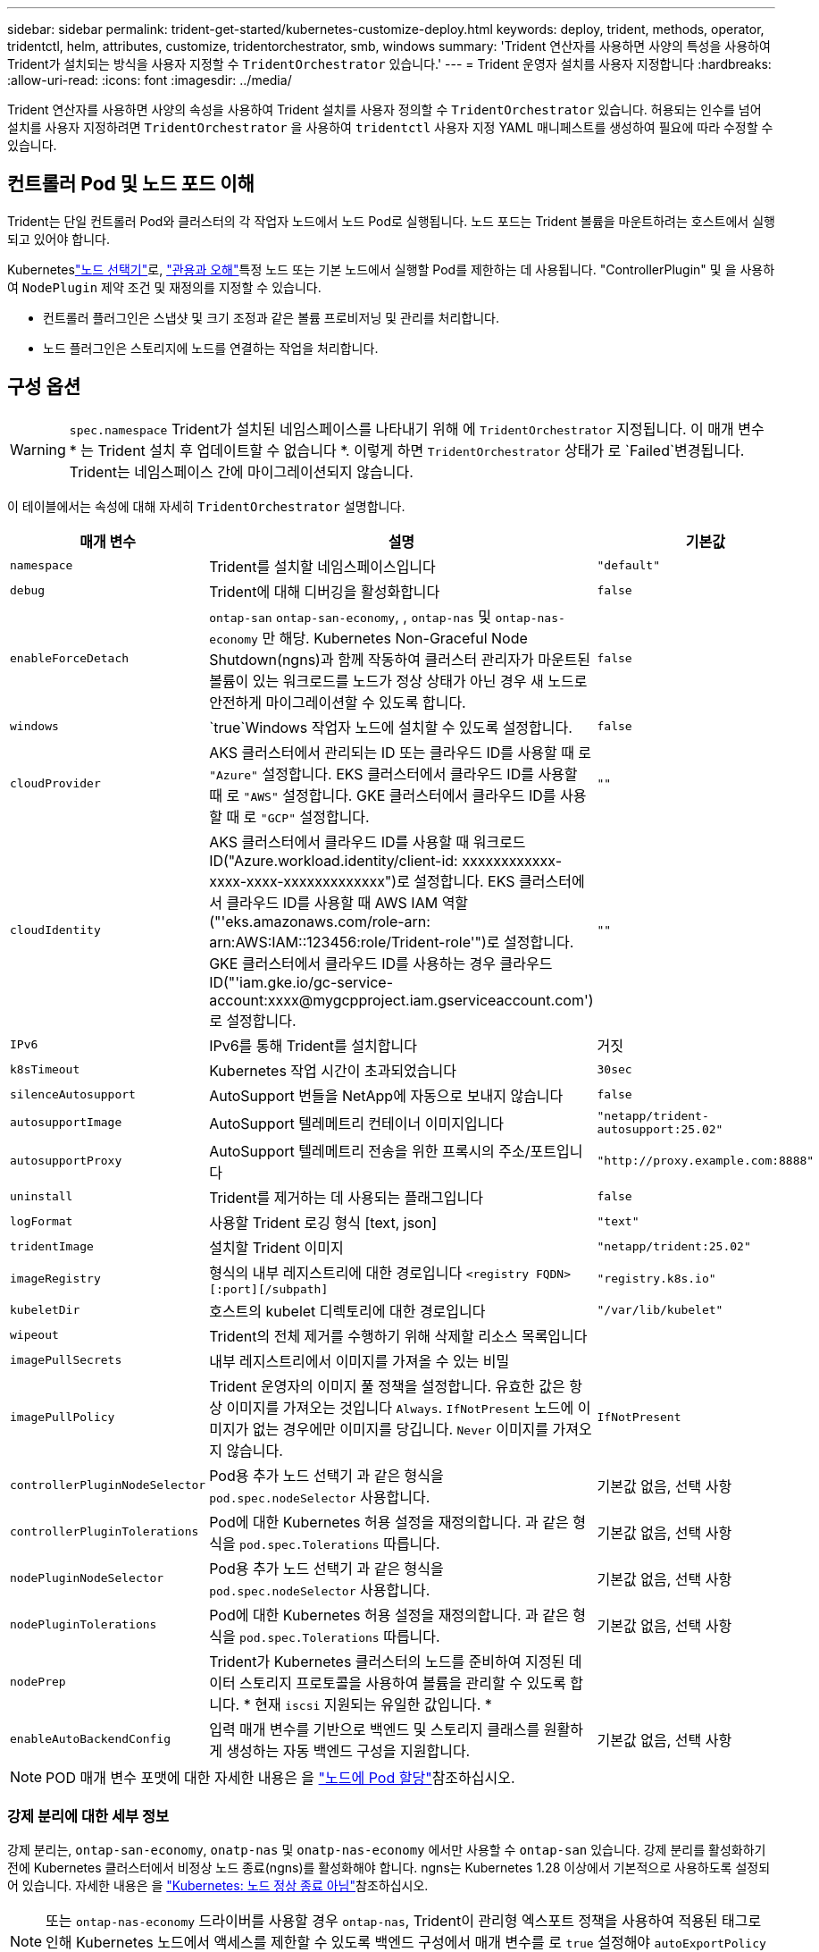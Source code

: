 ---
sidebar: sidebar 
permalink: trident-get-started/kubernetes-customize-deploy.html 
keywords: deploy, trident, methods, operator, tridentctl, helm, attributes, customize, tridentorchestrator, smb, windows 
summary: 'Trident 연산자를 사용하면 사양의 특성을 사용하여 Trident가 설치되는 방식을 사용자 지정할 수 `TridentOrchestrator` 있습니다.' 
---
= Trident 운영자 설치를 사용자 지정합니다
:hardbreaks:
:allow-uri-read: 
:icons: font
:imagesdir: ../media/


[role="lead"]
Trident 연산자를 사용하면 사양의 속성을 사용하여 Trident 설치를 사용자 정의할 수 `TridentOrchestrator` 있습니다. 허용되는 인수를 넘어 설치를 사용자 지정하려면 `TridentOrchestrator` 을 사용하여 `tridentctl` 사용자 지정 YAML 매니페스트를 생성하여 필요에 따라 수정할 수 있습니다.



== 컨트롤러 Pod 및 노드 포드 이해

Trident는 단일 컨트롤러 Pod와 클러스터의 각 작업자 노드에서 노드 Pod로 실행됩니다. 노드 포드는 Trident 볼륨을 마운트하려는 호스트에서 실행되고 있어야 합니다.

Kuberneteslink:https://kubernetes.io/docs/concepts/scheduling-eviction/assign-pod-node/["노드 선택기"^]로, link:https://kubernetes.io/docs/concepts/scheduling-eviction/taint-and-toleration/["관용과 오해"^]특정 노드 또는 기본 노드에서 실행할 Pod를 제한하는 데 사용됩니다. "ControllerPlugin" 및 을 사용하여 `NodePlugin` 제약 조건 및 재정의를 지정할 수 있습니다.

* 컨트롤러 플러그인은 스냅샷 및 크기 조정과 같은 볼륨 프로비저닝 및 관리를 처리합니다.
* 노드 플러그인은 스토리지에 노드를 연결하는 작업을 처리합니다.




== 구성 옵션


WARNING: `spec.namespace` Trident가 설치된 네임스페이스를 나타내기 위해 에 `TridentOrchestrator` 지정됩니다. 이 매개 변수 * 는 Trident 설치 후 업데이트할 수 없습니다 *. 이렇게 하면 `TridentOrchestrator` 상태가 로 `Failed`변경됩니다. Trident는 네임스페이스 간에 마이그레이션되지 않습니다.

이 테이블에서는 속성에 대해 자세히 `TridentOrchestrator` 설명합니다.

[cols="1,2,1"]
|===
| 매개 변수 | 설명 | 기본값 


| `namespace` | Trident를 설치할 네임스페이스입니다 | `"default"` 


| `debug` | Trident에 대해 디버깅을 활성화합니다 | `false` 


| `enableForceDetach` | `ontap-san` `ontap-san-economy`, , `ontap-nas` 및 `ontap-nas-economy` 만 해당. Kubernetes Non-Graceful Node Shutdown(ngns)과 함께 작동하여 클러스터 관리자가 마운트된 볼륨이 있는 워크로드를 노드가 정상 상태가 아닌 경우 새 노드로 안전하게 마이그레이션할 수 있도록 합니다. | `false` 


| `windows` |  `true`Windows 작업자 노드에 설치할 수 있도록 설정합니다. | `false` 


| `cloudProvider`  a| 
AKS 클러스터에서 관리되는 ID 또는 클라우드 ID를 사용할 때 로 `"Azure"` 설정합니다. EKS 클러스터에서 클라우드 ID를 사용할 때 로 `"AWS"` 설정합니다. GKE 클러스터에서 클라우드 ID를 사용할 때 로 `"GCP"` 설정합니다.
| `""` 


| `cloudIdentity`  a| 
AKS 클러스터에서 클라우드 ID를 사용할 때 워크로드 ID("Azure.workload.identity/client-id: xxxxxxxxxxxx-xxxx-xxxx-xxxxxxxxxxxxx")로 설정합니다. EKS 클러스터에서 클라우드 ID를 사용할 때 AWS IAM 역할("'eks.amazonaws.com/role-arn: arn:AWS:IAM::123456:role/Trident-role'")로 설정합니다. GKE 클러스터에서 클라우드 ID를 사용하는 경우 클라우드 ID("'iam.gke.io/gc-service-account:xxxx@mygcpproject.iam.gserviceaccount.com') 로 설정합니다.
| `""` 


| `IPv6` | IPv6를 통해 Trident를 설치합니다 | 거짓 


| `k8sTimeout` | Kubernetes 작업 시간이 초과되었습니다 | `30sec` 


| `silenceAutosupport` | AutoSupport 번들을 NetApp에 자동으로 보내지 않습니다 | `false` 


| `autosupportImage` | AutoSupport 텔레메트리 컨테이너 이미지입니다 | `"netapp/trident-autosupport:25.02"` 


| `autosupportProxy` | AutoSupport 텔레메트리 전송을 위한 프록시의 주소/포트입니다 | `"http://proxy.example.com:8888"` 


| `uninstall` | Trident를 제거하는 데 사용되는 플래그입니다 | `false` 


| `logFormat` | 사용할 Trident 로깅 형식 [text, json] | `"text"` 


| `tridentImage` | 설치할 Trident 이미지 | `"netapp/trident:25.02"` 


| `imageRegistry` | 형식의 내부 레지스트리에 대한 경로입니다
`<registry FQDN>[:port][/subpath]` | `"registry.k8s.io"` 


| `kubeletDir` | 호스트의 kubelet 디렉토리에 대한 경로입니다 | `"/var/lib/kubelet"` 


| `wipeout` | Trident의 전체 제거를 수행하기 위해 삭제할 리소스 목록입니다 |  


| `imagePullSecrets` | 내부 레지스트리에서 이미지를 가져올 수 있는 비밀 |  


| `imagePullPolicy` | Trident 운영자의 이미지 풀 정책을 설정합니다. 유효한 값은 항상 이미지를 가져오는 것입니다
`Always`. 
`IfNotPresent` 노드에 이미지가 없는 경우에만 이미지를 당깁니다. 
`Never` 이미지를 가져오지 않습니다. | `IfNotPresent` 


| `controllerPluginNodeSelector` | Pod용 추가 노드 선택기 과 같은 형식을 `pod.spec.nodeSelector` 사용합니다. | 기본값 없음, 선택 사항 


| `controllerPluginTolerations` | Pod에 대한 Kubernetes 허용 설정을 재정의합니다. 과 같은 형식을 `pod.spec.Tolerations` 따릅니다. | 기본값 없음, 선택 사항 


| `nodePluginNodeSelector` | Pod용 추가 노드 선택기 과 같은 형식을 `pod.spec.nodeSelector` 사용합니다. | 기본값 없음, 선택 사항 


| `nodePluginTolerations` | Pod에 대한 Kubernetes 허용 설정을 재정의합니다. 과 같은 형식을 `pod.spec.Tolerations` 따릅니다. | 기본값 없음, 선택 사항 


| `nodePrep` | Trident가 Kubernetes 클러스터의 노드를 준비하여 지정된 데이터 스토리지 프로토콜을 사용하여 볼륨을 관리할 수 있도록 합니다. * 현재 `iscsi` 지원되는 유일한 값입니다. * |  


| `enableAutoBackendConfig` | 입력 매개 변수를 기반으로 백엔드 및 스토리지 클래스를 원활하게 생성하는 자동 백엔드 구성을 지원합니다. | 기본값 없음, 선택 사항 
|===

NOTE: POD 매개 변수 포맷에 대한 자세한 내용은 을 link:https://kubernetes.io/docs/concepts/scheduling-eviction/assign-pod-node/["노드에 Pod 할당"^]참조하십시오.



=== 강제 분리에 대한 세부 정보

강제 분리는, `ontap-san-economy`, `onatp-nas` 및 `onatp-nas-economy` 에서만 사용할 수 `ontap-san` 있습니다. 강제 분리를 활성화하기 전에 Kubernetes 클러스터에서 비정상 노드 종료(ngns)를 활성화해야 합니다. ngns는 Kubernetes 1.28 이상에서 기본적으로 사용하도록 설정되어 있습니다. 자세한 내용은 을 link:https://kubernetes.io/docs/concepts/cluster-administration/node-shutdown/#non-graceful-node-shutdown["Kubernetes: 노드 정상 종료 아님"^]참조하십시오.


NOTE: 또는 `ontap-nas-economy` 드라이버를 사용할 경우 `ontap-nas`, Trident이 관리형 엑스포트 정책을 사용하여 적용된 태그로 인해 Kubernetes 노드에서 액세스를 제한할 수 있도록 백엔드 구성에서 매개 변수를 로 `true` 설정해야 `autoExportPolicy` 합니다.


WARNING: Trident는 Kubernetes ngns를 사용하기 때문에 허용할 수 없는 모든 워크로드의 일정이 재조정될 때까지 비정상 노드에서 테인트를 제거하지 마십시오 `out-of-service`. 무모하게 타트를 적용하거나 제거하면 백엔드 데이터 보호가 위태롭게 될 수 있습니다.

Kubernetes 클러스터 관리자가 노드에 태그를 `enableForceDetach` 적용하고 `node.kubernetes.io/out-of-service=nodeshutdown:NoExecute` 로 설정하면 `true` Trident이 노드 상태와 다음을 확인합니다.

. 해당 노드에 마운트된 볼륨에 대한 백엔드 입출력 액세스를 중단합니다.
. Trident 노드 개체를 로 `dirty` 표시합니다(새 발행물에 안전하지 않음).
+

NOTE: Trident 컨트롤러는 Trident 노드 포드에 의해 노드가 다시 검증될 때까지(로 표시된 후) 새로운 게시 볼륨 요청을 거부합니다 `dirty`. Trident가 노드를 확인할 수 있을 때까지(새 발행물에 안전함) 마운트된 PVC로 예약된 모든 작업 부하(클러스터 노드가 정상 및 준비 상태임 이후에도)는 수락되지 `clean` 않습니다.



노드 상태가 복원되고 정점이 제거되면 Trident는 다음을 수행합니다.

. 노드에서 오래된 게시된 경로를 식별하고 제거합니다.
. 노드가 상태(서비스 중단 시간이 제거되고 노드가 상태)이고 모든 오래되고 `Ready` 게시된 경로가 정리된 경우 `cleanable`, Trident는 노드를 로 재전송하고 게시된 새로운 볼륨을 노드에 허용합니다. `clean`




== 샘플 구성

를 정의할 때 `TridentOrchestrator` 의 속성을 사용하여 설치를 사용자 지정할 수 <<구성 옵션>>있습니다.

.기본 사용자 정의 구성
[%collapsible]
====
명령을 실행한 후 생성된 이 예제는 `cat deploy/crds/tridentorchestrator_cr_imagepullsecrets.yaml` 기본 사용자 지정 설치를 나타냅니다.

[source, yaml]
----
apiVersion: trident.netapp.io/v1
kind: TridentOrchestrator
metadata:
  name: trident
spec:
  debug: true
  namespace: trident
  imagePullSecrets:
  - thisisasecret
----
====
.노드 선택기
[%collapsible]
====
이 예에서는 노드 선택기가 있는 Trident를 설치합니다.

[source, yaml]
----
apiVersion: trident.netapp.io/v1
kind: TridentOrchestrator
metadata:
  name: trident
spec:
  debug: true
  namespace: trident
  controllerPluginNodeSelector:
    nodetype: master
  nodePluginNodeSelector:
    storage: netapp
----
====
.Windows 작업자 노드
[%collapsible]
====
이 예제는 명령을 실행한 후 생성되며 `cat deploy/crds/tridentorchestrator_cr.yaml` Windows 작업자 노드에 Trident를 설치합니다.

[source, yaml]
----
apiVersion: trident.netapp.io/v1
kind: TridentOrchestrator
metadata:
  name: trident
spec:
  debug: true
  namespace: trident
  windows: true
----
====
.AKS 클러스터에서 관리되는 ID입니다
[%collapsible]
====
이 예에서는 AKS 클러스터에서 관리되는 ID를 사용하도록 Trident를 설치합니다.

[source, yaml]
----
apiVersion: trident.netapp.io/v1
kind: TridentOrchestrator
metadata:
  name: trident
spec:
  debug: true
  namespace: trident
  cloudProvider: "Azure"
----
====
.AKS 클러스터에서 클라우드 ID입니다
[%collapsible]
====
이 예에서는 AKS 클러스터에서 클라우드 ID와 함께 사용할 Trident를 설치합니다.

[source, yaml]
----
apiVersion: trident.netapp.io/v1
kind: TridentOrchestrator
metadata:
  name: trident
spec:
  debug: true
  namespace: trident
  cloudProvider: "Azure"
  cloudIdentity: 'azure.workload.identity/client-id: xxxxxxxx-xxxx-xxxx-xxxx-xxxxxxxxxxx'

----
====
.EKS 클러스터에서 클라우드 ID입니다
[%collapsible]
====
이 예에서는 AKS 클러스터에서 클라우드 ID와 함께 사용할 Trident를 설치합니다.

[source, yaml]
----
apiVersion: trident.netapp.io/v1
kind: TridentOrchestrator
metadata:
  name: trident
spec:
  debug: true
  namespace: trident
  cloudProvider: "AWS"
  cloudIdentity: "'eks.amazonaws.com/role-arn: arn:aws:iam::123456:role/trident-role'"
----
====
.GKE용 클라우드 ID
[%collapsible]
====
이 예에서는 GKE 클러스터의 클라우드 ID와 함께 사용할 Trident를 설치합니다.

[source, yaml]
----
apiVersion: trident.netapp.io/v1
kind: TridentBackendConfig
metadata:
  name: backend-tbc-gcp-gcnv
spec:
  version: 1
  storageDriverName: google-cloud-netapp-volumes
  projectNumber: '012345678901'
  network: gcnv-network
  location: us-west2
  serviceLevel: Premium
  storagePool: pool-premium1
----
====